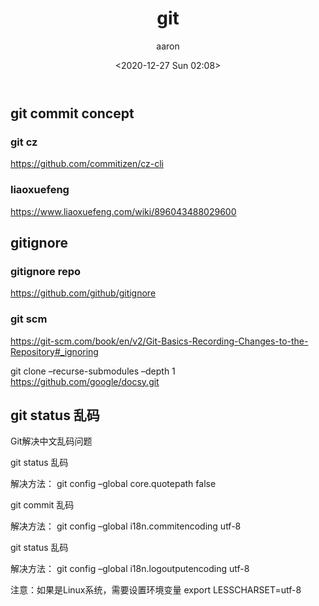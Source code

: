 #+title: git
#+author: aaron
#+date: <2020-12-27 Sun 02:08>


** git commit concept

*** git cz

https://github.com/commitizen/cz-cli

*** liaoxuefeng

https://www.liaoxuefeng.com/wiki/896043488029600



** gitignore

*** gitignore repo

https://github.com/github/gitignore

*** git scm

https://git-scm.com/book/en/v2/Git-Basics-Recording-Changes-to-the-Repository#_ignoring



git clone --recurse-submodules --depth 1 https://github.com/google/docsy.git

** git status 乱码

Git解决中文乱码问题

git status 乱码

解决方法：
git config --global core.quotepath false

git commit 乱码

解决方法：
git config --global i18n.commitencoding utf-8

git status 乱码

解决方法：
git config --global i18n.logoutputencoding utf-8

注意：如果是Linux系统，需要设置环境变量 export LESSCHARSET=utf-8
